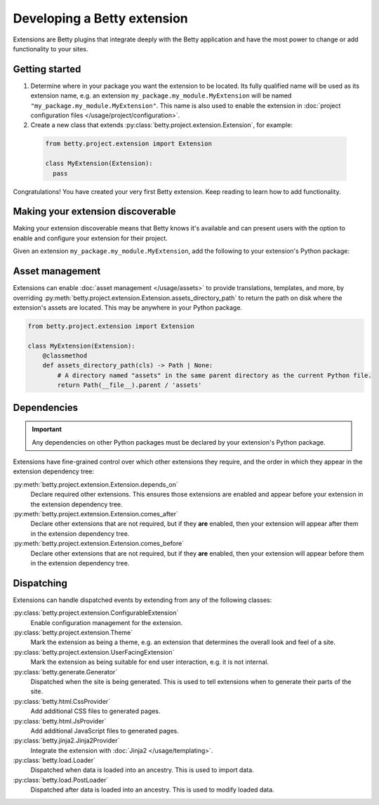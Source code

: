 Developing a Betty extension
============================

Extensions are Betty plugins that integrate deeply with the Betty application and have the most power
to change or add functionality to your sites.

Getting started
---------------

#. Determine where in your package you want the extension to be located. Its fully qualified name will be
   used as its extension name, e.g. an extension ``my_package.my_module.MyExtension`` will be named
   ``"my_package.my_module.MyExtension"``. This name is also used to enable the extension in
   :doc:`project configuration files </usage/project/configuration>`.

#. Create a new class that extends :py:class:`betty.project.extension.Extension`, for example:
  .. code-block:: python

      from betty.project.extension import Extension

      class MyExtension(Extension):
        pass

Congratulations! You have created your very first Betty extension. Keep reading to learn how to add
functionality.

Making your extension discoverable
----------------------------------
Making your extension discoverable means that Betty knows it's available and can present users with the option
to enable and configure your extension for their project.

Given an extension ``my_package.my_module.MyExtension``, add the following to your extension's Python package:

.. tab-set::

   .. tab-item:: pyproject.toml

      .. code-block:: toml

          [project.entry-points.'betty.extensions']
          'my_package.my_module.MyExtension' = 'my_package.my_module.MyExtension'

   .. tab-item:: setup.py

      .. code-block:: python

          SETUP = {
              'entry_points': {
                  'betty.extensions': [
                      'my_package.my_module.MyExtension=my_package.my_module.MyExtension',
                  ],
              },
          }
          if __name__ == '__main__':
              setup(**SETUP)

Asset management
----------------
Extensions can enable :doc:`asset management </usage/assets>` to provide translations, templates, and more, by overriding
:py:meth:`betty.project.extension.Extension.assets_directory_path` to return the path on disk where the extension's assets
are located. This may be anywhere in your Python package.

.. code-block:: python

    from betty.project.extension import Extension

    class MyExtension(Extension):
        @classmethod
        def assets_directory_path(cls) -> Path | None:
            # A directory named "assets" in the same parent directory as the current Python file.
            return Path(__file__).parent / 'assets'


Dependencies
------------
.. important::
    Any dependencies on other Python packages must be declared by your extension's Python package.

Extensions have fine-grained control over which other extensions they require, and the order in
which they appear in the extension dependency tree:

:py:meth:`betty.project.extension.Extension.depends_on`
    Declare required other extensions. This ensures those extensions are enabled and appear before
    your extension in the extension dependency tree.
:py:meth:`betty.project.extension.Extension.comes_after`
    Declare other extensions that are not required, but if they **are** enabled, then your extension
    will appear after them in the extension dependency tree.
:py:meth:`betty.project.extension.Extension.comes_before`
    Declare other extensions that are not required, but if they **are** enabled, then your extension
    will appear before them in the extension dependency tree.

Dispatching
-----------
Extensions can handle dispatched events by extending from any of the following classes:

:py:class:`betty.project.extension.ConfigurableExtension`
    Enable configuration management for the extension.
:py:class:`betty.project.extension.Theme`
    Mark the extension as being a theme, e.g. an extension that determines the overall look and
    feel of a site.
:py:class:`betty.project.extension.UserFacingExtension`
    Mark the extension as being suitable for end user interaction, e.g. it is not internal.
:py:class:`betty.generate.Generator`
    Dispatched when the site is being generated. This is used to tell extensions when to
    generate their parts of the site.
:py:class:`betty.html.CssProvider`
    Add additional CSS files to generated pages.
:py:class:`betty.html.JsProvider`
    Add additional JavaScript files to generated pages.
:py:class:`betty.jinja2.Jinja2Provider`
    Integrate the extension with :doc:`Jinja2 </usage/templating>`.
:py:class:`betty.load.Loader`
    Dispatched when data is loaded into an ancestry. This is used to import data.
:py:class:`betty.load.PostLoader`
    Dispatched after data is loaded into an ancestry. This is used to modify loaded data.
